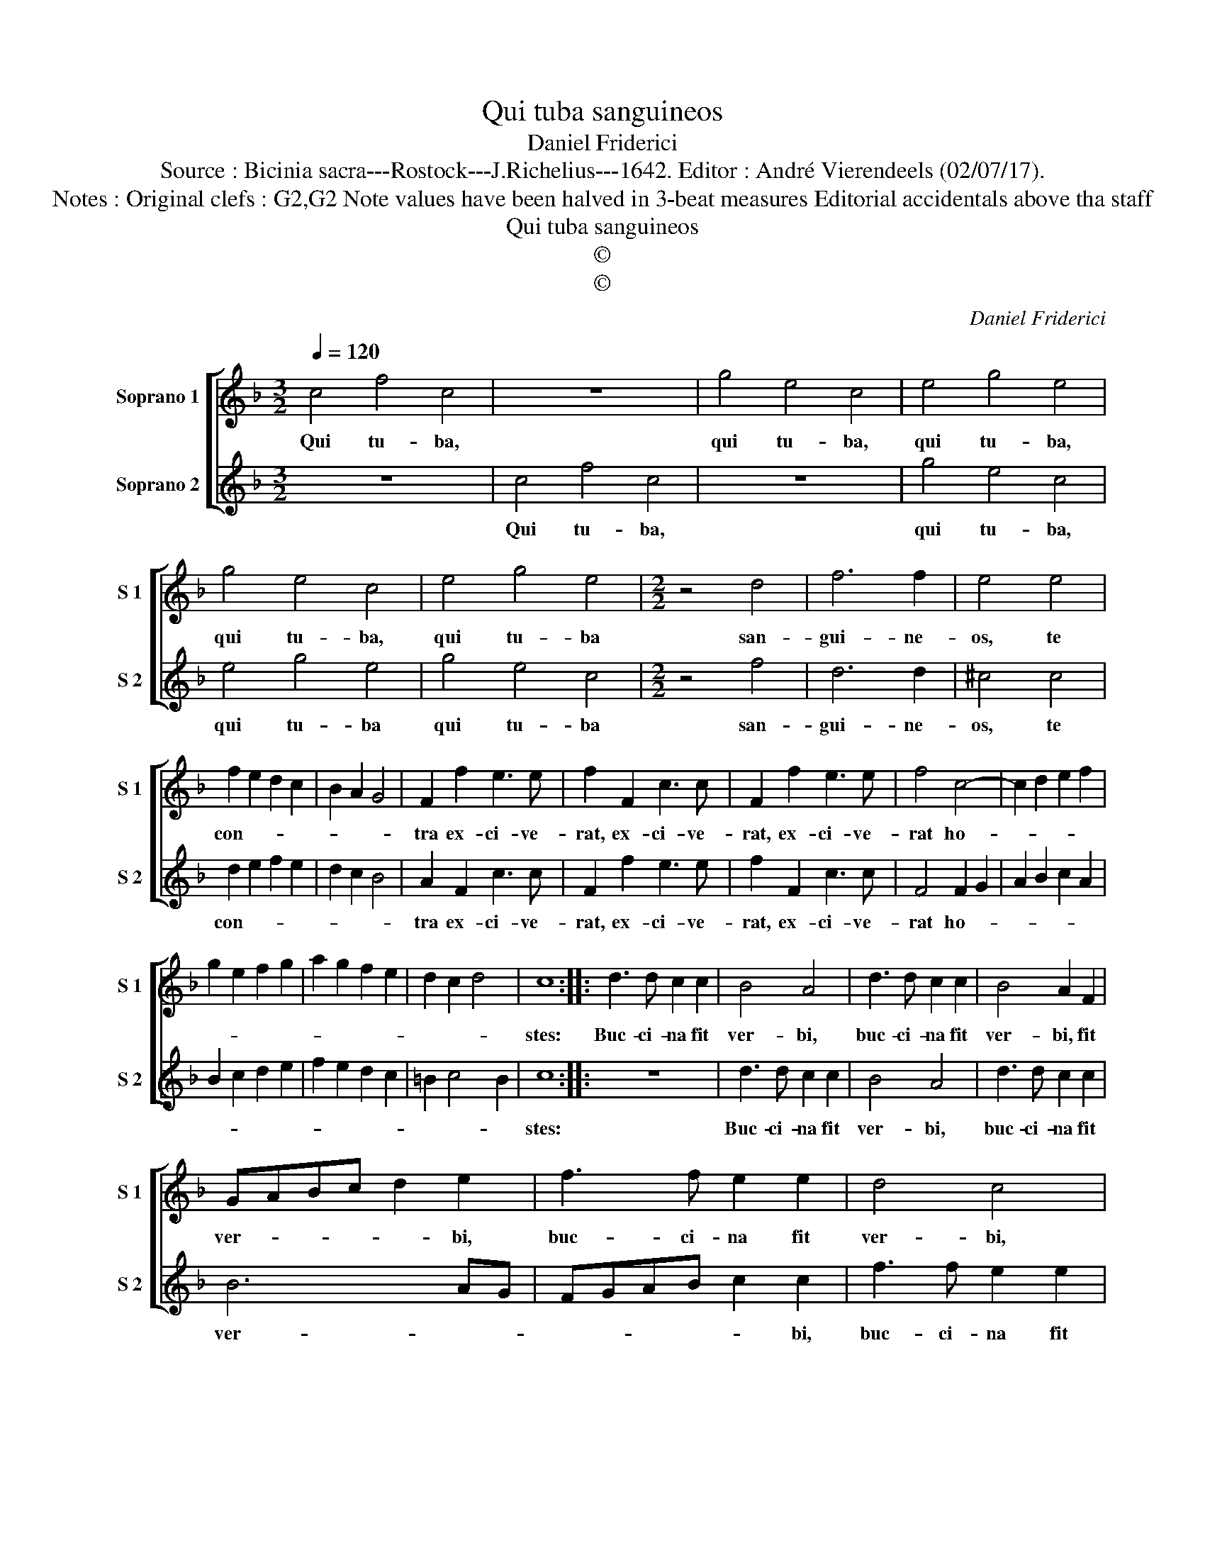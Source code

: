 X:1
T:Qui tuba sanguineos
T:Daniel Friderici
T:Source : Bicinia sacra---Rostock---J.Richelius---1642. Editor : André Vierendeels (02/07/17).
T:Notes : Original clefs : G2,G2 Note values have been halved in 3-beat measures Editorial accidentals above tha staff
T:Qui tuba sanguineos
T:©
T:©
C:Daniel Friderici
Z:©
%%score [ 1 2 ]
L:1/8
Q:1/4=120
M:3/2
K:F
V:1 treble nm="Soprano 1" snm="S 1"
V:2 treble nm="Soprano 2" snm="S 2"
V:1
 c4 f4 c4 | z12 | g4 e4 c4 | e4 g4 e4 | g4 e4 c4 | e4 g4 e4 |[M:2/2] z4 d4 | f6 f2 | e4 e4 | %9
w: Qui tu- ba,||qui tu- ba,|qui tu- ba,|qui tu- ba,|qui tu- ba|san-|gui- ne-|os, te|
 f2 e2 d2 c2 | B2 A2 G4 | F2 f2 e3 e | f2 F2 c3 c | F2 f2 e3 e | f4 c4- | c2 d2 e2 f2 | %16
w: con- * * *||tra ex- ci- ve-|rat, ex- ci- ve-|rat, ex- ci- ve-|rat ho-||
 g2 e2 f2 g2 | a2 g2 f2 e2 | d2 c2 d4 | c8 :: d3 d c2 c2 | B4 A4 | d3 d c2 c2 | B4 A2 F2 | %24
w: |||stes:|Buc- ci- na fit|ver- bi,|buc- ci- na fit|ver- bi, fit|
 GABc d2 e2 | f3 f e2 e2 | d4 c4 | f3 f e2 e2 | d4 c2 A2 | B4 A2 d2- | dd c2 B2 A2 | G8 | F8 :| %33
w: ver- * * * * bi,|buc- ci- na fit|ver- bi,|buc- ci- na fit|ver- bi, fit|ver- bi, ma-|* xi- me Chri- ste|tu-|i.|
V:2
 z12 | c4 f4 c4 | z12 | g4 e4 c4 | e4 g4 e4 | g4 e4 c4 |[M:2/2] z4 f4 | d6 d2 | ^c4 c4 | %9
w: |Qui tu- ba,||qui tu- ba,|qui tu- ba|qui tu- ba|san-|gui- ne-|os, te|
 d2 e2 f2 e2 | d2 c2 B4 | A2 F2 c3 c | F2 f2 e3 e | f2 F2 c3 c | F4 F2 G2 | A2 B2 c2 A2 | %16
w: con- * * *||tra ex- ci- ve-|rat, ex- ci- ve-|rat, ex- ci- ve-|rat ho- *||
 B2 c2 d2 e2 | f2 e2 d2 c2 | =B2 c4 B2 | c8 :: z8 | d3 d c2 c2 | B4 A4 | d3 d c2 c2 | B6 AG | %25
w: |||stes:||Buc- ci- na fit|ver- bi,|buc- ci- na fit|ver- * *|
 FGAB c2 c2 | f3 f e2 e2 | d4 c4 | f3 f e2 e2 | d4 c2 B2- | BB A2 G2 F2 | F2 ED E4 | F8 :| %33
w: * * * * * bi,|buc- ci- na fit|ver- bi,|buc- ci- na fit|ver- bi, ma-|* xi- me Chri- ste|tu- * * *|i.|

